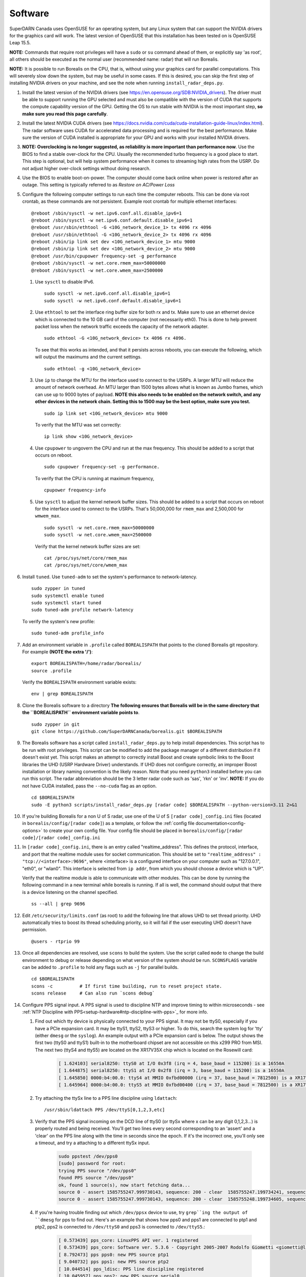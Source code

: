 .. _software:

========
Software
========

SuperDARN Canada uses OpenSUSE for an operating system, but any Linux system that can support the
NVIDIA drivers for the graphics card will work. The latest version of OpenSUSE that this
installation has been tested on is OpenSUSE Leap 15.5.

**NOTE:** Commands that require root privileges will have a ``sudo`` or ``su`` command ahead of
them, or explicitly say 'as root', all others should be executed as the normal user (recommended
name: radar) that will run Borealis.

**NOTE:** It is possible to run Borealis on the CPU, that is, without using your graphics card
for parallel computations. This will severely slow down the system, but may be useful in some cases.
If this is desired, you can skip the first step of installing NVIDIA drivers on your machine, and
see the note when running ``install_radar_deps.py``.

#. Install the latest version of the NVIDIA drivers (see
   https://en.opensuse.org/SDB:NVIDIA_drivers). The driver must be able to support running the GPU
   selected and must also be compatible with the version of CUDA that supports the compute
   capability version of the GPU. Getting the OS to run stable with NVIDIA is the most important
   step, **so make sure you read this page carefully**.

#. Install the latest NVIDIA CUDA drivers (see
   https://docs.nvidia.com/cuda/cuda-installation-guide-linux/index.html). The radar software uses
   CUDA for accelerated data processing and is required for the best performance. Make sure the
   version of CUDA installed is appropriate for your GPU and works with your installed NVIDIA drivers.

#.  **NOTE: Overclocking is no longer suggested, as reliability is more important than
    performance now**. Use the BIOS to find a stable over-clock for the CPU. Usually the recommended
    turbo frequency is a good place to start. This step is optional, but will help system performance
    when it comes to streaming high rates from the USRP. Do not adjust higher over-clock settings
    without doing research.

#. Use the BIOS to enable boot-on-power. The computer should come back online when power is restored
   after an outage. This setting is typically referred to as *Restore on AC/Power Loss*

#. Configure the following computer settings to run each time the computer reboots. This can be done via root
   crontab, as these commands are not persistent. Example root crontab for multiple ethernet interfaces: ::

    @reboot /sbin/sysctl -w net.ipv6.conf.all.disable_ipv6=1
    @reboot /sbin/sysctl -w net.ipv6.conf.default.disable_ipv6=1
    @reboot /usr/sbin/ethtool -G <10G_network_device_1> tx 4096 rx 4096
    @reboot /usr/sbin/ethtool -G <10G_network_device_2> tx 4096 rx 4096
    @reboot /sbin/ip link set dev <10G_network_device_1> mtu 9000
    @reboot /sbin/ip link set dev <10G_network_device_2> mtu 9000
    @reboot /usr/bin/cpupower frequency-set -g performance
    @reboot /sbin/sysctl -w net.core.rmem_max=50000000
    @reboot /sbin/sysctl -w net.core.wmem_max=2500000

   #. Use ``sysctl`` to disable IPv6. ::

        sudo sysctl -w net.ipv6.conf.all.disable_ipv6=1
        sudo sysctl -w net.ipv6.conf.default.disable_ipv6=1

   #. Use ``ethtool`` to set the interface ring buffer size for both rx and tx. Make sure to use an
      ethernet device which is connected to the 10 GB card of the computer (not necessarily eth0). 
      This is done to help prevent packet loss when the network traffic exceeds the capacity of the
      network adapter. ::

        sudo ethtool -G <10G_network_device> tx 4096 rx 4096.

      To see that this works as intended, and that it persists across reboots, you can execute the
      following, which will output the maximums and the current settings. ::

        sudo ethtool -g <10G_network_device>

   #. Use ``ip`` to change the MTU for the interface used to connect to the USRPs. A larger MTU will 
      reduce the amount of network overhead. An MTU larger than 1500 bytes allows
      what is known as Jumbo frames, which can use up to 9000 bytes of payload. **NOTE this also needs
      to be enabled on the network switch, and any other devices in the network chain. Setting this
      to 1500 may be the best option, make sure you test.** ::

        sudo ip link set <10G_network_device> mtu 9000

      To verify that the MTU was set correctly: ::

        ip link show <10G_network_device>

   #. Use ``cpupower`` to ungovern the CPU and run at the max frequency. This should be added to a script
      that occurs on reboot. ::

        sudo cpupower frequency-set -g performance.

      To verify that the CPU is running at maximum frequency, ::

        cpupower frequency-info

   #. Use ``sysctl`` to adjust the kernel network buffer sizes. This should be added to a script that
      occurs on reboot for the interface used to connect to the USRPs. That's 50,000,000 for
      ``rmem_max`` and 2,500,000 for ``wmwem_max``. ::

        sudo sysctl -w net.core.rmem_max=50000000
        sudo sysctl -w net.core.wmem_max=2500000

      Verify that the kernel network buffer sizes are set: ::

        cat /proc/sys/net/core/rmem_max
        cat /proc/sys/net/core/wmem_max

#. Install ``tuned``. Use ``tuned-adm`` to set the system's performance to network-latency. ::

    sudo zypper in tuned
    sudo systemctl enable tuned
    sudo systemctl start tuned
    sudo tuned-adm profile network-latency

   To verify the system's new profile: ::

    sudo tuned-adm profile_info

#. Add an environment variable in ``.profile`` called ``BOREALISPATH`` that points to the cloned 
   Borealis git repository. For example **(NOTE the extra '/')**: ::

    export BOREALISPATH=/home/radar/borealis/
    source .profile

   Verify the ``BOREALISPATH`` environment variable exists: ::

    env | grep BOREALISPATH

#. Clone the Borealis software to a directory **The following ensures that Borealis will be in the
   same directory that the ``BOREALISPATH`` environment variable points to**. ::

    sudo zypper in git
    git clone https://github.com/SuperDARNCanada/borealis.git $BOREALISPATH

#. The Borealis software has a script called ``install_radar_deps.py`` to help install dependencies.
   This script has to be run with root privileges. This script can be modified to add the package
   manager of a different distribution if it doesn't exist yet. This script makes an attempt to
   correctly install Boost and create symbolic links to the Boost libraries the UHD (USRP Hardware
   Driver) understands. If UHD does not configure correctly, an improper Boost installation or library
   naming convention is the likely reason. Note that you need ``python3`` installed before you can run this
   script. The radar abbreviation should be the 3 letter radar code such as 'sas', 'rkn' or 'inv'.
   **NOTE:** If you do not have CUDA installed, pass the ``--no-cuda`` flag as an option. ::

    cd $BOREALISPATH
    sudo -E python3 scripts/install_radar_deps.py [radar code] $BOREALISPATH --python-version=3.11 2>&1 

#. If you're building Borealis for a non U of S radar, use one of the U of S
   ``[radar code]_config.ini`` files (located in ``borealis/config/[radar code]``) as a template, or follow the 
   :ref:`config file documentation<config-options>` to create your own config file. Your config file should
   be placed in ``borealis/config/[radar code]/[radar code]_config.ini``

#. In ``[radar code]_config.ini``, there is an entry called "realtime_address". This defines the protocol,
   interface, and port that the realtime module uses for socket communication. This should be set to
   ``"realtime_address" : "tcp://<interface>:9696"``, where <interface> is a configured interface on
   your computer such as "127.0.0.1", "eth0", or "wlan0". This interface is selected from ``ip addr``, 
   from which you should choose a device which is "UP".

   Verify that the realtime module is able to communicate with other modules. This can be done by
   running the following command in a new terminal while borealis is running. If all is well, the
   command should output that there is a device listening on the channel specified. ::

    ss --all | grep 9696

#. Edit ``/etc/security/limits.conf`` (as root) to add the following line that allows UHD to set
   thread priority. UHD automatically tries to boost its thread scheduling priority, so it will fail
   if the user executing UHD doesn't have permission. ::

    @users - rtprio 99

#. Once all dependencies are resolved, use ``scons`` to build the system. Use the script called
   ``mode`` to change the build environment to debug or release depending on what version of the
   system should be run. ``SCONSFLAGS`` variable can be added to ``.profile`` to hold any flags such
   as ``-j`` for parallel builds. ::

    cd $BOREALISPATH
    scons -c          # If first time building, run to reset project state.
    scons release     # Can also run `scons debug`

#. Configure PPS signal input. A PPS signal is used to discipline NTP and improve timing to within 
   microseconds - see :ref:`NTP Discipline with PPS<setup-hardware#ntp-discipline-with-pps>`_ for more info. 

   #. Find out which tty device is physically connected to your PPS signal. It may not be ttyS0,
      especially if you have a PCIe expansion card. It may be ttyS1, ttyS2, ttyS3 or higher. To do
      this, search the system log for 'tty' (either ``dmesg`` or the ``syslog``). An example output with a PCIe
      expansion card is below. The output shows the first two (ttyS0 and ttyS1) built-in to the
      motherboard chipset are not accessible on this x299 PRO from MSI. The next two (ttyS4 and ttyS5)
      are located on the XR17V35X chip which is located on the Rosewill card:

        .. code-block:: text

            [ 1.624103] serial8250: ttyS0 at I/O 0x3f8 (irq = 4, base_baud = 115200) is a 16550A
            [ 1.644875] serial8250: ttyS1 at I/O 0x2f8 (irq = 3, base_baud = 115200) is a 16550A
            [ 1.645850] 0000:b4:00.0: ttyS4 at MMIO 0xfbd00000 (irq = 37, base_baud = 7812500) is a XR17V35X
            [ 1.645964] 0000:b4:00.0: ttyS5 at MMIO 0xfbd00400 (irq = 37, base_baud = 7812500) is a XR17V35X

   #. Try attaching the ttySx line to a PPS line discipline using ``ldattach``: ::

        /usr/sbin/ldattach PPS /dev/ttyS[0,1,2,3,etc]

   #. Verify that the PPS signal incoming on the DCD line of ttyS0 (or ttySx where x can be any digit
      0,1,2,3...) is properly routed and being received. You'll get two lines every second
      corresponding to an 'assert' and a 'clear' on the PPS line along with the time in seconds since
      the epoch. If it's the incorrect one, you'll only see a timeout, and try a attaching to a different
      ttySx input.

        .. code-block:: text

            sudo ppstest /dev/pps0
            [sudo] password for root:
            trying PPS source "/dev/pps0"
            found PPS source "/dev/pps0"
            ok, found 1 source(s), now start fetching data...
            source 0 - assert 1585755247.999730143, sequence: 200 - clear  1585755247.199734241, sequence: 249187
            source 0 - assert 1585755247.999730143, sequence: 200 - clear  1585755248.199734605, sequence: 249188

   #. If you're having trouble finding out which ``/dev/ppsx`` device to use, try ``grep``ing the output of
      ``dmesg`` for pps to find out. Here's an example that shows how pps0 and pps1 are connected to ptp1 and ptp2, pps2
      is connected to ``/dev/ttyS0`` and pps3 is connected to ``/dev/ttyS5``.:

        .. code-block:: text

            [ 0.573439] pps_core: LinuxPPS API ver. 1 registered
            [ 0.573439] pps_core: Software ver. 5.3.6 - Copyright 2005-2007 Rodolfo Giometti <giometti@linux.it>
            [ 8.792473] pps pps0: new PPS source ptp1
            [ 9.040732] pps pps1: new PPS source ptp2
            [ 10.044514] pps_ldisc: PPS line discipline registered
            [ 10.045957] pps pps2: new PPS source serial0
            [ 10.045960] pps pps2: source "/dev/ttyS0" added
            [ 227.629896] pps pps3: new PPS source serial5
            [ 227.629899] pps pps3: source "/dev/ttyS5" added

#. Configure and start up NTP. The ``install_radar_deps.py`` script downloads and configures a version of
   ``ntpd`` that works with incoming PPS signals on the serial port DCD line. 
   
   #. An example configuration of ntp is shown below for ``/etc/ntp.conf``. These settings use ``tick.usask.ca``
      as a time server, with ``tock.usask.ca`` as a backup server, as well as PPS via the ``127.127.22.X`` 
      lines. **NOTE:** Replace the 'X' with the pps number that is connected to the incoming PPS signal determined 
      in the previous step (i.e. for pps0, PPS input is 127.127.22.1).

        .. code-block:: text

            driftfile /var/log/ntp/ntp.drift

            statsdir /var/log/ntp/ntpstats/
            logfile /var/log/ntp/ntp_log
            logconfig =all
            statistics loopstats peerstats clockstats cryptostats protostats rawstats sysstats
            filegen loopstats file loopstats type day enable
            filegen peerstats file peerstats type day enable
            filegen clockstats file clockstats type day enable
            filegen cryptostats file cryptostats type day enable
            filegen protostats file protostats type day enable
            filegen rawstats file rawstats type day enable
            filegen sysstats file sysstats type day enable

            restrict -4 default kod notrap nomodify nopeer noquery limited
            restrict -6 default kod notrap nomodify nopeer noquery limited

            restrict 127.0.0.1
            restrict ::1

            restrict source notrap nomodify noquery

            server tick.usask.ca prefer
            server tock.usask.ca
            server 127.127.22.X minpoll 4 maxpoll 4
            fudge 127.127.22.X time1 0.2 flag2 1 flag3 0 flag4 1

            keys /etc/ntp.keys
            trustedkey 1
            requestkey 1
            controlkey 1

   #. Start ``ntpd``: ::

        sudo /usr/local/bin/ntpd

   #. To verify that ``ntpd`` is working correctly, run ``ntpq -p``: ::

        radar@rknmain207:~> ntpq --peers
             remote           refid      st t when poll reach   delay   offset  jitter
        ==============================================================================
        oPPS(1)          .PPS.            0 l    4   16  377    0.000   +2.662   1.317
        *tick.usask.ca   .GPS.            1 u   55   64  377   56.055   +0.545   2.186

      ``tick.usask.ca`` should have ``*`` in front of it, indicating that NTP is syncing
      to that server. ``PPS(X)`` should have ``o`` in front of it, indicating PPS is 
      being read successfully by NTP. 

      If PPS is not working correctly, follow the `NTP debug documentation <https://www.ntp.org/documentation/4.2.8-series/debug/>`_, and see
      `PPS Clock Discipline <http://www.fifi.org/doc/ntp-doc/html/driver22.htm>`_ for information about PPS.

#. Now add the GPS disciplined NTP lines to the root ``crontab`` on reboot using the tty you have your PPS
   connected to. This will start ``ntpd`` and attach the PPS signal on reboot. ::

    @reboot /sbin/modprobe pps_ldisc && /usr/sbin/ldattach PPS /dev/ttyS[X] && /usr/local/bin/ntpd

   For further reading on networking and tuning with the USRP devices, see
   `Transport Notes <https://files.ettus.com/manual/page_transport.html>`_ and
   `USRP Host Performance Tuning Tips and Tricks <https://kb.ettus.com/USRP_Host_Performance_Tuning_Tips_and_Tricks>`_.
   Also check out the man pages for ``tuned``, ``cpupower``, ``ethtool``, ``ip``, ``sysctl``,
   ``modprobe``, and ``ldattach``

#. Verify that the scheduler is working, and that the ``[radar code]].scd`` schedule file exists in the
   borealis_schedules directory.

#. Configure and install the automatic Borealis restart daemon, ``restart_borealis.service``. Follow the 
   steps outlined :ref:`here <starting-the-radar#automated-restarts>`_ to install and start the system service. This 
   daemon will automatically start the radar after five minutes, following the radar schedule. To 
   verify that the daemon is working:

   - Check ``systemctl status restart_borealis.service`` that the system service is running
   - Check the logs at ``$HOME/logs/restart_borealis.log``

#. Install necessary software to transfer, convert, and test data: ::

    cd $HOME
    git clone https://github.com/SuperDARNCanada/borealis-data-utils.git
    git clone https://github.com/SuperDARNCanada/data_flow.git
    python3.11 -m venv $HOME/pydarnio-env
    source $HOME/pydarnio-env/bin/activate
    pip install pydarn    # Installs pydarnio as well, as it is a dependency.

   Follow the `data flow documentation <https://github.com/SuperDARNCanada/data_flow>`_ to properly setup and
   configure the data flow
